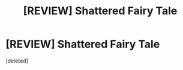 #+TITLE: [REVIEW] Shattered Fairy Tale

* [REVIEW] Shattered Fairy Tale
:PROPERTIES:
:Score: 1
:DateUnix: 1585965295.0
:DateShort: 2020-Apr-04
:FlairText: Review
:END:
[deleted]

